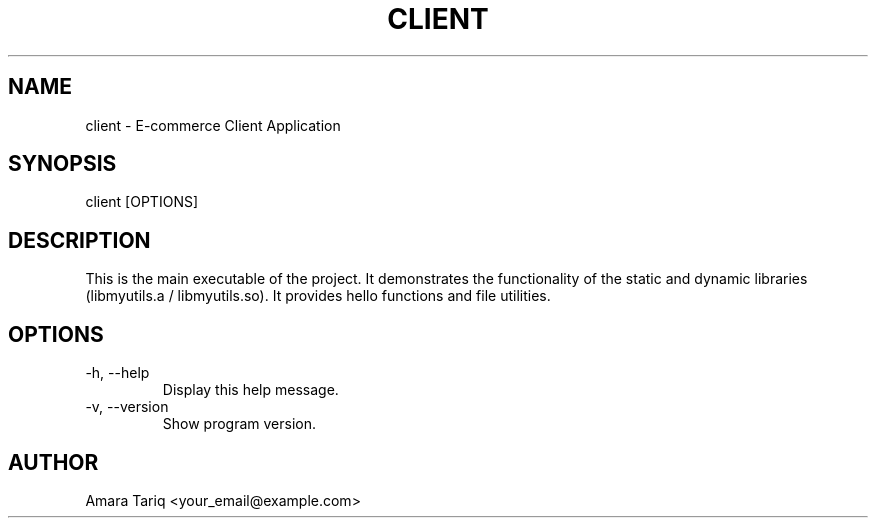 .TH CLIENT 1 "21 Sep 2025" "v0.4.1" "Client Program"
.SH NAME
client \- E-commerce Client Application
.SH SYNOPSIS
client [OPTIONS]
.SH DESCRIPTION
This is the main executable of the project. It demonstrates the functionality of
the static and dynamic libraries (libmyutils.a / libmyutils.so).
It provides hello functions and file utilities.
.SH OPTIONS
.TP
-h, --help
Display this help message.
.TP
-v, --version
Show program version.
.SH AUTHOR
Amara Tariq <your_email@example.com>
